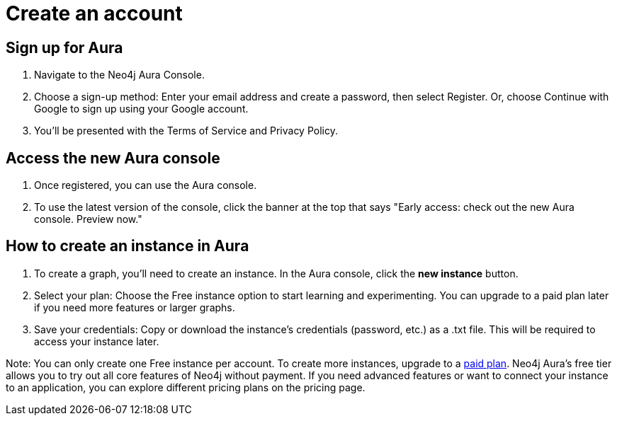 [[aura-create-account]]
= Create an account
:description: This page describes how to create a Neo4j Aura account and a new instance.

== Sign up for Aura
. Navigate to the Neo4j Aura Console.
. Choose a sign-up method: Enter your email address and create a password, then select Register.
Or, choose Continue with Google to sign up using your Google account.
. You'll be presented with the Terms of Service and Privacy Policy. 

== Access the new Aura console 
. Once registered, you can use the Aura console.
. To use the latest version of the console, click the banner at the top that says "Early access: check out the new Aura console. Preview now."

== How to create an instance in Aura
. To create a graph, you'll need to create an instance. 
In the Aura console, click the *new instance* button.
. Select your plan: Choose the Free instance option to start learning and experimenting. 
You can upgrade to a paid plan later if you need more features or larger graphs.
. Save your credentials: Copy or download the instance’s credentials (password, etc.) as a .txt file. 
This will be required to access your instance later.

Note: You can only create one Free instance per account. To create more instances, upgrade to a link:https://neo4j.com/pricing/[paid plan]. Neo4j Aura's free tier allows you to try out all core features of Neo4j without payment. If you need advanced features or want to connect your instance to an application, you can explore different pricing plans on the pricing page.

